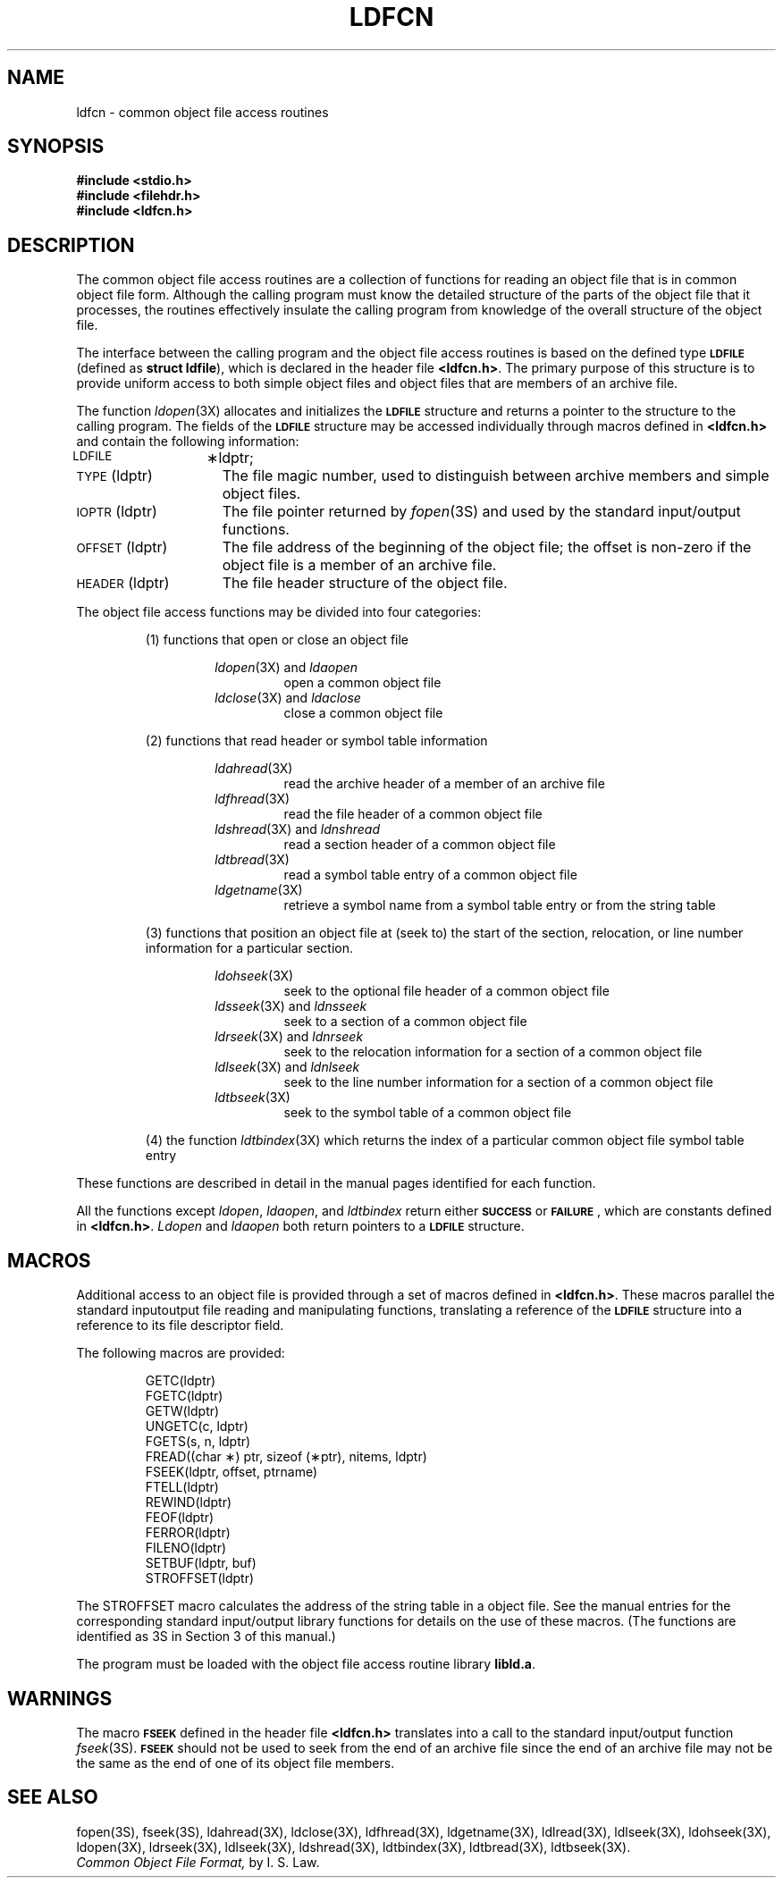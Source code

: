.TH LDFCN 4
.SH NAME
ldfcn \- common object file access routines
.SH SYNOPSIS
.nf
.ft B
.B #include <stdio.h>
.ie '\*p'' \{\
.B #include <filehdr.h>
.B #include <ldfcn.h>
.fi
\}
.el \{\
.B #include "\s-1INCDIR\s+1\/filehdr.h"
.B #include "\s-1INCDIR\s+1\/ldfcn.h"
\}
.ft R
.SH DESCRIPTION
The common object file access routines
are a collection of functions 
for reading an object file
that is in common object file form.
Although the calling program must know the detailed structure of the
parts of the object file that it processes,
the routines effectively insulate the calling program
from knowledge of the overall structure of the object file.
.PP
The interface between the calling program and the object file access
routines is based on
the defined type
.B \s-1LDFILE\s+1
(defined as
.BR "struct ldfile" ),
which is declared in the header file
.BR <ldfcn.h> .
The primary purpose of this structure is to provide uniform access to
both simple object files and object files that are members of an
archive file.
.PP
The function
.IR ldopen (3X)
allocates and initializes the
.B \s-1LDFILE\s+1
structure and returns a pointer 
to the structure
to the calling program.
The fields of the
.B \s-1LDFILE\s+1
structure may be accessed individually through
macros defined in
.B <ldfcn.h>
and contain the following information:
.TP 15
\s-1LDFILE\s+1	\(**ldptr;
.TP 15
\s-1TYPE\s+1(ldptr)
The file magic number, used to distinguish between archive members and simple
object files.
.TP 15
\s-1IOPTR\s+1(ldptr)
The file pointer returned by \fIfopen\fP(3S) and used
by the standard input/output functions.
.TP 15
\s-1OFFSET\s+1(ldptr)
The file address of the beginning of the object file;
the offset is non-zero if the object file is a member of an archive file.
.TP 15
\s-1HEADER\s+1(ldptr)
The file header structure of the object file.
.PP
The object file access functions may be divided into four
categories:
.RS
.PP
(1)  functions that open or close an object file
.PP
.RS
.IR ldopen (3X)
and
.I ldaopen
.RS
open a common object file
.RE
.IR ldclose (3X)
and
.I ldaclose
.RS
close a common object file
.RE
.RE
.PP
(2)  functions that read header or symbol table information
.PP
.RS
.IR ldahread (3X)
.RS
read the archive header of a member of an archive file
.RE
.IR ldfhread (3X)
.RS
read the file header of a common object file
.RE
.IR ldshread (3X)
and
.I ldnshread
.RS
read a section header of a common object file
.RE
.IR ldtbread (3X)
.RS
read a symbol table entry of a common object file
.RE
.IR ldgetname (3X)
.RS
retrieve a symbol name from a symbol table entry  or from the string table
.RE
.RE
.PP
(3)  functions that position an object file at (seek to)
the start of the section, relocation,
or line number information for a particular section.
.PP
.RS
.IR ldohseek (3X)
.RS
seek to the optional file header of a common object file
.RE
.IR ldsseek (3X)
and
.I ldnsseek
.RS
seek to a section of a common object file
.RE
.IR ldrseek (3X)
and
.I ldnrseek
.RS
seek to the relocation information for a section of a common
object file
.RE
.IR ldlseek (3X)
and
.I ldnlseek
.RS
seek to the line number information for a section of a common object file
.RE
.IR ldtbseek (3X)
.RS
seek to the symbol table of a common object file
.RE
.RE
.PP
(4) the function
.IR ldtbindex (3X)
which returns the 
index of a particular common object 
file symbol table entry
.RE
.PP
These functions are described in detail in the manual pages 
identified for each function.
.PP
All the functions except
.IR ldopen ,
.IR ldaopen ,
and
.I ldtbindex
return either
.BR \s-1SUCCESS\s+1 " or " \s-1FAILURE\s+1 ,
which are constants defined in
.BR <ldfcn.h> .
.I Ldopen
and 
.I ldaopen
both return pointers to a
.BR \s-1LDFILE\s+1 " structure."
.SH MACROS
Additional access to an object file is provided through a set of macros
defined in
.BR <ldfcn.h> .
These macros parallel the standard
input\/output file reading and manipulating functions,
translating a reference 
of the
.B \s-1LDFILE\s+1
structure into a reference to its file descriptor field.
.PP
The following macros are provided:
.PP
.RS
.nf
GETC(ldptr)
FGETC(ldptr)
GETW(ldptr)
UNGETC(c, ldptr)
FGETS(s, n, ldptr)
FREAD((char \(**) ptr, sizeof (\(**ptr), nitems, ldptr)
FSEEK(ldptr, offset, ptrname)
FTELL(ldptr)
REWIND(ldptr)
FEOF(ldptr)
FERROR(ldptr)
FILENO(ldptr)
SETBUF(ldptr, buf)
STROFFSET(ldptr)
.RE
.fi
.PP
The STROFFSET macro calculates the address of the string table in
a \*(5) object file.
See the manual entries for the corresponding standard input/output library
functions for details on the use of these macros.  (The functions
are identified as 3S in Section 3 of this manual.)
.PP
The program must be loaded with the object file access routine library
.ie '\*p'' \{\
.BR libld.a .
\}
.el \{\
.BR \s-1LIBDIR\s+1\/libld.a .
\}
.PP
.PP
.if !'\*p'' \{\
.IR Intro (4)
describes
.IR \s-1LIBDIR\s+1 " and " \s-1INCDIR\s+1 .
\}
.SH WARNINGS
The macro
.SM \fBFSEEK\fR
defined in the header file
.B <ldfcn.h>
translates into a call to the 
standard input/output function
.IR fseek (3S).
.SM \fBFSEEK\fR
should not be used to seek from the end of an archive file since
the end of an archive file may not be the same as the end of one of
its object file members.
.SH "SEE ALSO"
.ie '\*p'' \{\
fopen(3S), fseek(3S), ldahread(3X), ldclose(3X), ldfhread(3X),
ldgetname(3X), ldlread(3X), ldlseek(3X),
ldohseek(3X), ldopen(3X), ldrseek(3X), ldlseek(3X),
ldshread(3X), ldtbindex(3X), ldtbread(3X), ldtbseek(3X).
\}
.el \{\
fopen(3S), fseek(3S), ldahread(3X), ldclose(3X), ldfhread(3X),
ldgetname(3X), ldlread(3X), ldlseek(3X), ldohseek(3X), ldopen(3X),
ldrseek(3X), ldlseek(3X),
ldshread(3X), ldtbindex(3X), ldtbread(3X), ldtbseek(3X), intro(5).
paths.h(4).
\}
.br
.I "Common Object File Format,"
by I. S. Law.
.\"	@(#)ldfcn.4	1.4	
